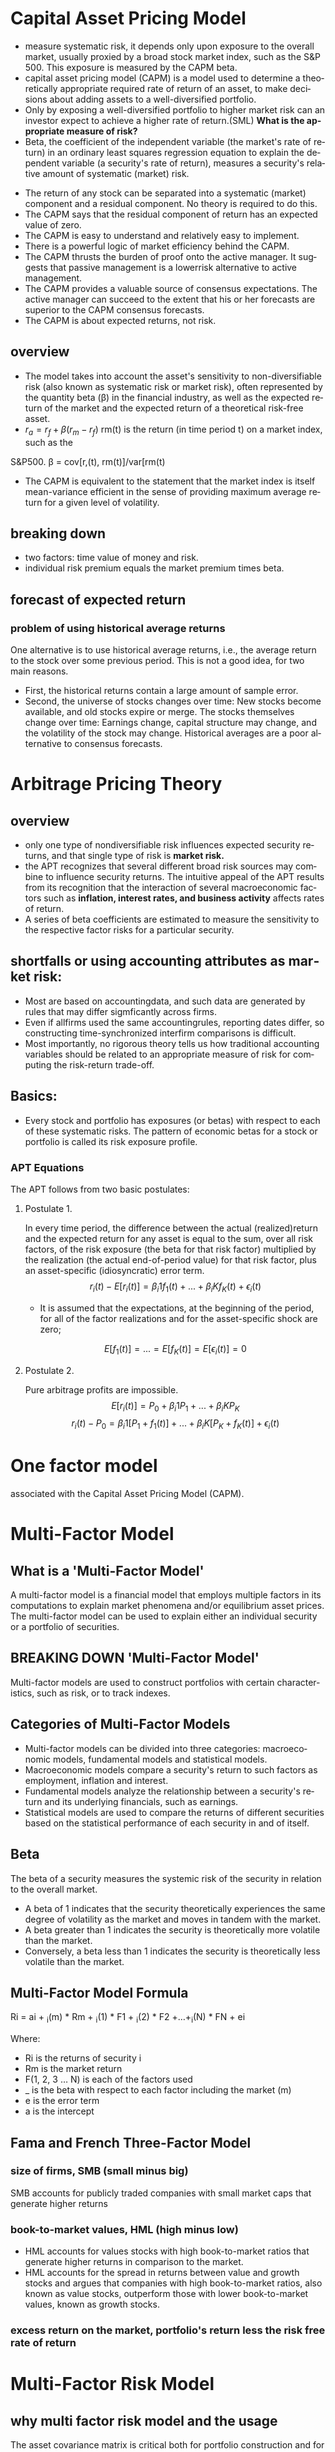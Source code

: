 #+OPTIONS: ':nil *:t -:t ::t <:t H:3 \n:nil ^:t arch:headline author:t c:nil
#+OPTIONS: creator:nil d:(not "LOGBOOK") date:t e:t email:nil f:t inline:t
#+OPTIONS: num:t p:nil pri:nil prop:nil stat:t tags:t tasks:t tex:t timestamp:t
#+OPTIONS: title:t toc:t todo:t |:t
#+TITLES: MultiFactorModel
#+DATE: <2017-05-26 Fri>
#+AUTHORS: weiwu
#+EMAIL: victor.wuv@gmail.com
#+LANGUAGE: en
#+SELECT_TAGS: export
#+EXCLUDE_TAGS: noexport
#+CREATOR: Emacs 24.5.1 (Org mode 8.3.4)


* Capital Asset Pricing Model
- measure systematic risk, it depends only upon exposure to the overall market, usually proxied by a broad stock market index, such as the S&P 500. This exposure is measured by the CAPM beta.
- capital asset pricing model (CAPM) is a model used to determine a theoretically appropriate required rate of return of an asset, to make decisions about adding assets to a well-diversified portfolio.
- Only by exposing a well-diversified portfolio to higher market risk can an investor expect to achieve a higher rate of return.(SML) *What is the appropriate measure of risk?*
- Beta, the coefficient of the independent variable (the market's rate of return) in an ordinary least squares regression equation to explain the dependent variable (a security's rate of return), measures a security's relative amount of systematic (market) risk.


- The return of any stock can be separated into a systematic (market) component and a residual component. No theory is required to do this.
- The CAPM says that the residual component of return has an expected value of zero.
- The CAPM is easy to understand and relatively easy to implement.
- There is a powerful logic of market efficiency behind the CAPM.
- The CAPM thrusts the burden of proof onto the active manager. It suggests that passive management is a lowerrisk alternative to active management.
- The CAPM provides a valuable source of consensus expectations. The active manager can succeed to the extent that his or her forecasts are superior to the CAPM consensus forecasts.
- The CAPM is about expected returns, not risk.
** overview
- The model takes into account the asset's sensitivity to non-diversifiable risk (also known as systematic risk or market risk), often represented by the quantity beta (β) in the financial industry, as well as the expected return of the market and the expected return of a theoretical risk-free asset.
- $r_a = r_f + \beta (r_m - r_f)$
 rm(t) is the return (in time period t) on a market index, such as the
S&P500.
\beta = cov[r,(t), rm(t)]/var[rm(t)
- The CAPM is equivalent to the statement that the market index is itself mean-variance efficient in the sense of providing maximum average return for a given level of volatility.
** breaking down
- two factors: time value of money and risk.
- individual risk premium equals the market premium times beta.
** forecast of expected return
*** problem of using historical average returns
 One alternative is to use historical average returns, i.e., the average return to the stock over some previous period. This is not a good idea, for two main reasons.
- First, the historical returns contain a large amount of sample error.
- Second, the universe of stocks changes over time: New stocks become available, and old stocks expire or merge. The stocks themselves change over time: Earnings change, capital structure may change, and the volatility of the stock may change. Historical averages are a poor alternative to consensus forecasts.

* Arbitrage Pricing Theory

** overview
-  only one type of nondiversifiable risk influences expected security returns, and that single type of risk is *market risk.*
- the APT recognizes that several different broad risk sources may combine to influence security returns. The intuitive appeal of the APT results from its recognition that the interaction of several macroeconomic factors such as *inflation, interest rates, and business activity* affects rates of return.
- A series of beta coefficients are estimated to measure the sensitivity to the respective factor risks for a particular security.

** shortfalls or using accounting attributes as market risk:
- Most are based on accountingdata, and such data are generated by rules that may differ sigmficantly across firms.
- Even if allfirms used the same accountingrules, reporting dates differ, so constructing time-synchronized interfirm comparisons is difficult.
- Most importantly, no rigorous theory tells us how traditional accounting variables should be related to an appropriate measure of risk for computing the risk-return trade-off.

** Basics:
- Every stock and portfolio has exposures (or betas) with respect to each of these systematic risks. The pattern of economic betas for a stock or portfolio is called its risk exposure profile.

*** APT Equations
The APT follows from two basic postulates:

**** Postulate 1.
In every time period, the difference between the actual (realized)return and the expected return for any asset is equal to the sum, over all risk factors, of the risk exposure (the beta for that risk factor) multiplied by the realization (the actual end-of-period value) for that risk factor, plus an asset-specific (idiosyncratic) error term.
$$r_i(t) - E[r_i(t)] = \beta_i1 f_1(t) + ... + \beta_iK f_K(t) + \epsilon_i(t)$$
- It is assumed that the expectations, at the beginning of the period, for all of the factor realizations and for the asset-specific shock are zero;
$$E[f_1(t)] = ... = E[f_K(t)] = E[\epsilon_i(t)] = 0$$

**** Postulate 2.
Pure arbitrage profits are impossible.
$$E[r_i(t)] = P_0 + \beta_i1 P_1 + ... + \beta_iK P_K$$
$$r_i(t) - P_0  = \beta_i1 [P_1 + f_1(t)] + ... + \beta_iK[P_K + f_K(t)] + \epsilon_i(t)$$
* One factor model
associated with the Capital Asset Pricing Model (CAPM).

* Multi-Factor Model
** What is a 'Multi-Factor Model'
A multi-factor model is a financial model that employs multiple factors in its computations to explain market phenomena and/or equilibrium asset prices. The multi-factor model can be used to explain either an individual security or a portfolio of securities.
** BREAKING DOWN 'Multi-Factor Model'
Multi-factor models are used to construct portfolios with certain characteristics, such as risk, or to track indexes.
** Categories of Multi-Factor Models
- Multi-factor models can be divided into three categories: macroeconomic models, fundamental models and statistical models.
- Macroeconomic models compare a security's return to such factors as employment, inflation and interest.
- Fundamental models analyze the relationship between a security's return and its underlying financials, such as earnings.
- Statistical models are used to compare the returns of different securities based on the statistical performance of each security in and of itself.
** Beta
The beta of a security measures the systemic risk of the security in relation to the overall market.
- A beta of 1 indicates that the security theoretically experiences the same degree of volatility as the market and moves in tandem with the market.
- A beta greater than 1 indicates the security is theoretically more volatile than the market.
- Conversely, a beta less than 1 indicates the security is theoretically less volatile than the market.
** Multi-Factor Model Formula
Ri = ai + _i(m) * Rm + _i(1) * F1 + _i(2) * F2 +...+_i(N) * FN + ei

Where:
- Ri is the returns of security i
- Rm is the market return
- F(1, 2, 3 ... N) is each of the factors used
- _ is the beta with respect to each factor including the market (m)
- e is the error term
- a is the intercept
** Fama and French Three-Factor Model
*** size of firms, SMB (small minus big)
SMB accounts for publicly traded companies with small market caps that generate higher returns
*** book-to-market values, HML (high minus low)
- HML accounts for values stocks with high book-to-market ratios that generate higher returns in comparison to the market.
- HML accounts for the spread in returns between value and growth stocks and argues that companies with high book-to-market ratios, also known as value stocks, outperform those with lower book-to-market values, known as growth stocks.

*** excess return on the market, portfolio's return less the risk free rate of return

* Multi-Factor Risk Model
** why multi factor risk model and the usage
The asset covariance matrix is critical both for portfolio construction and for risk management purposes.
A key challenge in estimating the asset covariance matrix lies in the sheer dimensionality of the
problem. For instance, an active portfolio containing 2000 stocks multiplies 1000 days requires more than two million
independent elements. If the asset covariance matrix is computed *naively* — that is, by brute force —
then the matrix is likely to be extremely ill-conditioned. This makes the asset covariance matrix highly
susceptible to *noise and spurious* relationships that are unlikely to persist out-of-sample. For instance, if
the number of time observations is less than the number of stocks (as would be typical for large
portfolios), the matrix is said to be “rank deficient,” meaning that it is possible to construct apparently
riskless portfolios.

Factor risk models were developed to provide a more *robust* solution to this problem. Stock returns are
attributed to a factor component that affects all stocks, and an idiosyncratic component that is unique
to the particular stock.

Consider a *portfolio with weights $w_n$* , and return given by
$$R_P = \displaystyle\sum_{n} w_n r_n.$$

The portfolio factor exposures are given by the weighted average of the asset exposures, i.e.,
$$X_k^P = \displaystyle\sum_{n}w_n X_{nk}$$.
** structure
*** four components:
- a stock's exposures to the factors
- its excess returns
- the attributed factor returns
- the specific returns.
$$r_n(t) = \displaystyle\sum_{k} X_{n,k}f_k(t)+u_n(t)$$, where

$X_{n,k}$ = exposure of asset n to factor k.

$r_n(t)$ = the excess return(return above the risk free return) on stock n during the period from t to time t+1.

$f_k(t)$ = the factor return to factor k during the period from time t to time t + 1,

$u_n(t)$ = stock n's specific return during the period from time t to time t + 1. This is the return that cannot be explained by the factors.


*** risk structure:
$$ V_{n,m} = \displaystyle\sum_{k1,k2=1}^{K} X_{n,k1} F_{k1,k2} X_{m,k2} + \delta_{n,m} $$
where

$V_{n,m}$ = the covariance of asset n with asset m (if n = m, this gives the variance of asset n),

$X_{n,k1}$ = the exposure of asset n to factor k1,

$F_{k1,k2}$ = the covariance of factor k l with factor k2 (if k l = k2, this gives the variance of factor kl), and

$\delta_{n,m}$ = the specific covariance of asset n with asset m. By assumption, all specific risk correlations are zero, so this term is zero unless n = m. In that case, this term gives the specific variance of asset n.

** building the model

*** choosing the factors
all factors must be a priori factor. even though the factor returns are uncertain, the factor exposures must be known at the beginning of the period.
- The first source, due to factors, represents the systematic component.
- The second source represents the diversifiable component that cannot be explained by the factors, and is therefore deemed idiosyncratic or asset specific.
**** Responses to external influences
These factors include
- responses to return in the bond market (sometimes called bond beta)
- unexpected changes in inflation (iation surprise)
- changes in oil prices
- changes in exchange rates
- changes in industrial production
***** defects:
- the response coefficient has to be estimated through regression analysis or some similar technique. This requirement leads to errors in the estimates, commonly called the error-in-variables problem.
- the estimates are based on behavior during a past period, generally five years. Even if these past estimates are accurate in the statistical sense of capturing the true situation in the past, they may not accurately describe the present. In short, these response coefficients can be nonstationary.
- A key assumption underlying factor risk models is that the factors capture all systematic drivers of asset returns, thus implying that the specific returns are mutually uncorrelated.
- Another important characteristic of a high-quality factor structure is parsimony, meaning that the systematic component of asset returns is explained with the fewest possible number of factors.
***** key of success choosing factors
- statistical significance of the factor returns. In particular, the statistical significance of the factors should be persistent across time, and not due to isolated events that are unlikely to recur in the future.
- Stability is another characteristic of a high-quality factor structure. Stability means that typical stock exposures do not change drastically over short periods of time.
***** data preparation
multi-step algorithm to identify and treat outliers. The algorithm assigns each observation into one of three groups.
- The first group represents values so extreme that they are treated as potential data errors and removed from the estimation process.
- The second group represents values that are regarded as legitimate, but nonetheless so large that their impact on the model must be limited. We trim these observations to three standard deviations from the mean.
- The third group of observations, forming the bulk of the distribution, consists of values that are less than three standard deviations from the mean; these observations are left unadjusted.
**** cross-sectional comparisons of asset attributes
These factors, which have no link to the remainder of the economy, compare attributes of the stocks.
***** fundamental
- dividend yield
- earnings yield
- analysts' forecasts of future earnings per share
***** market
- volatility
- return during a past period
- option-implied volatility
- share turnover
**** purely internal or statistical factors
It is possible to amass returns data on a large number of stocks, turn the crank of a statistical meat grinder, and admire the factors the machine produces: factor ex machina.
methods:
- principal component analysis
- maximum likelihood analysis
- expectations maximization analysis
**** overall criteria:
- incisive
- intuitive
- interesting

*** estimating factor returns
**** exposures
| factors                      |
|------------------------------|
| 负债率因子暴露（mark-cap）   |
| 价值因子暴露（mark-cap）     |
| 短期动量因子暴露（mark-cap） |
| 成长因子暴露（mark-cap）_L   |
| 规模因子暴露（mark-cap）     |
| 中期动量因子暴露（mark-cap） |
| 换手率因子暴露（mark-cap）   |
| 波动率因子暴露（mark-cap）   |

***** industry exposures
The market itself has unit exposure in total to the industries. Because large corporations can do business in several industries, the industry factors must account for multiple industry memberships.
***** risk index exposures
- Volatilitydistinguishes stocks by their volatility. Assets that rank high in this dimension have been and are expected to be more volatile than average.
- Momentum distinguishes stocks by recent performance.
- Size distinguishes large stocks from small stocks.
- Liquidity distinguishes stocks by how often their shares trade.
- Growth distinguishes stocks by past and anticipated earnings growth.Value distinguishes stocks by their fundamentals, including ratios of earnings, dividends, cash flows, book value, and sales to price; is the stock cheap or expensive relative to fundamentals?
- Earnings volatility distinguishes stocks by their earnings stability.
- Financial leverage distinguishes firms by their debt-to-equity ratios and exposure to interest rate risk.
****** Relying on several different descriptors can improve model robustness.
****** all raw exposure data must be rescaled:
$$X_{normalized} = \frac{X_{raw} - mean(X_{raw})}{SD(X_{raw})}$$
**** returns
- Given exposures to the industry and risk index factors, the next step is to estimate returns via multiple regressions.
- The R2 statistic, which measures the explanatory power of the model, tends to average between 30 percent and 40 percent for models of monthly equity returns with roughly 1,000 assets and 50 factors. Larger R' statistics tend to occur in months with larger market moves.
- formly: least squares regressions, weighting each observed return by the inverse of its specific variance.
- Although these cross-sectional regressions can involve many variables (the USE2 model uses 68 factors), *the models do not suffer from multicollinearity.* Most of the factors are industries (55out of 68 in USEZ), which are orthogonal. In addition, tests of variance inflation factors, which measure the inflation in estimate errors attributable to multicollinearity, lie far below serious danger levels.
**** Factor Portfolios
$$f=(X^T W X)^{-1} (X^T W r)$$, where X is the exposure matrix, W is the diagonal matrix of regression weights, and r is the vector of excess returns.
$$f_k = \displaystyle\sum_{n=1}^{N} C_{k,n}r_n$$
***** Factor Covariance
Once the factor returns each period are estimated, we can estimate a factor covariance matrix-an estimate of all the factor variances and covariances.
***** Specific-Risk Matrixes
$u_n$, is that component of its return that the model cannot explain. So the multiple-factor model can provide no insight into stock-specific returns.

For specific risk, we need to model specific return variance, $u_n^2$ assuming that mean specific return is zero.

In general, the model for specific risk is
$$ u_n^2(t) = S(t)[1+v_n(t)]$$ with $$(1/N)\displaystyle\sum_{n=1}^{N} u_n^2(t) = S(t), (1/N)\displaystyle\sum_{n=1}^{N} v_n(t) = 0 $$
S(t) measures the average specific variance across the universe of stocks, and $v_n$ captures the cross-sectional variation in specific variance.
*** forecasting risk
we use a time series model for S(t) and a linear multiple-factor model for vn(t). Models for vn(t) typically include some risk index factors, plus factors measuring recent squared specific returns.
*** Data Requirements
**** stock returns
adjusted stock close price.
**** sufficient industry identification data to calculate factor exposures
- earnings
- sales
- assets segmented by industry
- historical returns
- associated option information
- fundamental accounting data
- earnings forecasts
** Model validity
three categories: in-sample tests, out-of-sample tests, and empirical observations.
*** in-sample tests
**** $R^2$ roughly 50 factors to explain the returns to roughly 1,000 assets each month.
Monthly R2statistics for the models average about 30-40 percent, meaning
that the model "explains," on average, about 30-40 percent of the observed
cross-sectional variance of the universe of stock returns.
- the R2 statistic can vary quite significantly from month to month, depending in part on the overall market return.
ModelR2statistics are highest when the market return differs very signdicantly
from zero. The R2statistic was very high in October 1987 because the market
return was so extreme. In months when the market return is near zero, the R2
statistic can be quite low, even if discrepancies between realized and modeled
returns are small
**** root mean square error from the regression.
*** out-of-sample tests
Out-of-sample tests compare forecast risk with realized risk.

One out-ofsample test builds portfolios of randomly chosen assets and then compares the forecast and realized active risk of those portfolios.
*** empirical observations
concerning model validity are more vague than statistical tests, but they are still relevant.
** Applications of Multiple-Factor Risk Model
- the attribution of asset returns to chosen common factor and specific returns,
- forecasts of the variances and covariances of these common factor and specific returns.
*** The Present: Current Portfolio Risk Analysis.
*** Portfolio Construction
risk-adjusted expected return:
$$ U = \displaystyle\sum_{n=1}^{N}h_n r_n - \lambda \displaystyle\sum_{n,m=1}^{N} h_n V_{n,m} h_m$$
$h_n$ is the holding of asset n, $r_n$ is the expected return to asset n, $\lambda$ is a risk aversion parameter. $V_{n,m}$ covariance coming from multiple-factor risk model.
*** Performance Analysis
** Factor Exposures

** Factor Returns
** Factor Covariance Matrix
** Specific Risk
* 量化选股

** 基本面选股

*** 多因子模型
优点是可以综合很多信息后给出一个选股结果. 综合因子的方法有打分法和回归法两种，打分法较为常见。

**** steps:

***** 备选因子选取

****** 估值：账面市值比（B/M)、盈利收益率（EPS）、动态市盈（PEG）

****** 成长性：ROE、ROA、主营毛利率（GP/R)、净利率(P/R)

****** 资本结构：资产负债（L/A)、固定资产比例（FAP）、流通市值（CMV）

***** 因子有效性检验
采用排序的方法检验备选因子的有效性。

*** 风格轮动模型

*** 行业轮动模型

** 市场行为选股

*** 资金流选股

*** 动量反转模型

*** 一致预期模型

*** 趋势追踪模型
